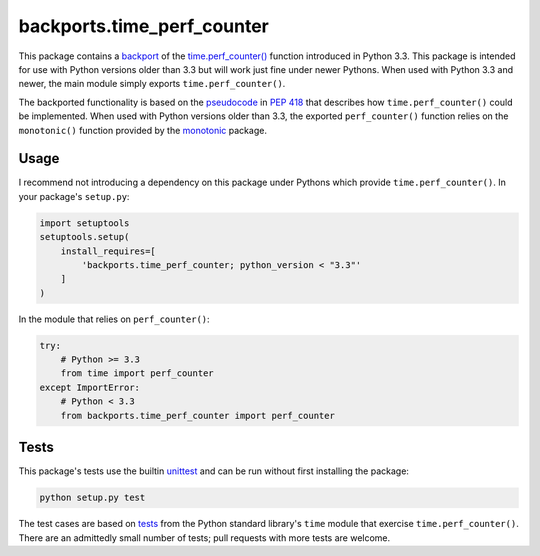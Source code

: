 *********************************
 **backports.time_perf_counter**
*********************************

This package contains a backport_ of the `time.perf_counter()`_
function introduced in Python 3.3.  This package is intended for use
with Python versions older than 3.3 but will work just fine under
newer Pythons.  When used with Python 3.3 and newer, the main module
simply exports ``time.perf_counter()``.

The backported functionality is based on the pseudocode_ in :PEP:`418`
that describes how ``time.perf_counter()`` could be implemented.  When
used with Python versions older than 3.3, the exported
``perf_counter()`` function relies on the ``monotonic()`` function
provided by the monotonic_ package.

.. _backport: https://en.wikipedia.org/wiki/Backporting
.. _time.perf_counter(): https://docs.python.org/3.3/library/time.html#time.perf_counter
.. _pseudocode: https://www.python.org/dev/peps/pep-0418/#time-perf-counter
.. _monotonic: https://pypi.org/project/monotonic/

=======
 Usage
=======

I recommend not introducing a dependency on this package under Pythons
which provide ``time.perf_counter()``.  In your package's
``setup.py``:

.. code:: python

   import setuptools
   setuptools.setup(
       install_requires=[
           'backports.time_perf_counter; python_version < "3.3"'
       ]
   )

In the module that relies on ``perf_counter()``:

.. code:: python

   try:
       # Python >= 3.3
       from time import perf_counter
   except ImportError:
       # Python < 3.3
       from backports.time_perf_counter import perf_counter

=======
 Tests
=======

This package's tests use the builtin unittest_ and can be run without
first installing the package:

.. code:: console

   python setup.py test

The test cases are based on tests_ from the Python standard library's
``time`` module that exercise ``time.perf_counter()``.  There are an
admittedly small number of tests; pull requests with more tests are
welcome.

.. _unittest: https://docs.python.org/3/library/unittest.html
.. _tests: https://github.com/python/cpython/blob/master/Lib/test/test_time.py
